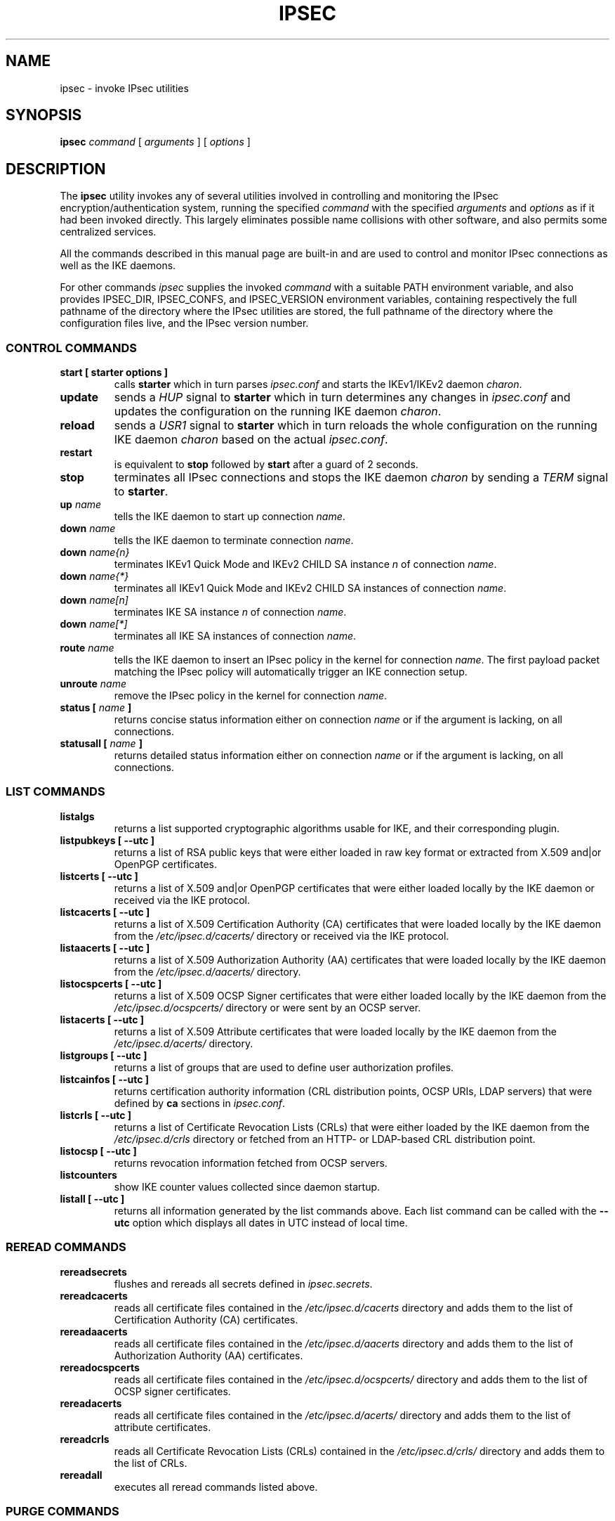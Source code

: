 .TH IPSEC 8 "2013-07-22" "5.1.0" "strongSwan"
.SH NAME
ipsec \- invoke IPsec utilities
.SH SYNOPSIS
.B ipsec
\fIcommand\fP [ \fIarguments\fP ] [ \fIoptions\fP ]
.PP
.SH DESCRIPTION
The
.B ipsec
utility invokes any of several utilities involved in controlling and monitoring
the IPsec encryption/authentication system, running the specified \fIcommand\fP
with the specified \fIarguments\fP and \fIoptions\fP as if it had been invoked
directly. This largely eliminates possible name collisions with other software,
and also permits some centralized services.
.PP
All the commands described in this manual page are built-in and are used to
control and monitor IPsec connections as well as the IKE daemons.
.PP
For other commands
.I ipsec
supplies the invoked
.I command
with a suitable PATH environment variable,
and also provides IPSEC_DIR,
IPSEC_CONFS, and IPSEC_VERSION environment variables,
containing respectively
the full pathname of the directory where the IPsec utilities are stored,
the full pathname of the directory where the configuration files live,
and the IPsec version number.
.PP
.SS CONTROL COMMANDS
.TP
.B "start [ starter options ]"
calls
.BR "starter"
which in turn parses \fIipsec.conf\fR and starts the IKEv1/IKEv2 daemon
\fIcharon\fR.
.PP
.TP
.B "update"
sends a \fIHUP\fR signal to
.BR "starter"
which in turn determines any changes in \fIipsec.conf\fR
and updates the configuration on the running IKE daemon \fIcharon\fR.
.PP
.TP
.B "reload"
sends a \fIUSR1\fR signal to
.BR "starter"
which in turn reloads the whole configuration on the running IKE daemon
\fIcharon\fR based on the actual \fIipsec.conf\fR.
.PP
.TP
.B "restart"
is equivalent to
.B "stop"
followed by
.B "start"
after a guard of 2 seconds.
.PP
.TP
.B "stop"
terminates all IPsec connections and stops the IKE daemon \fIcharon\fR
by sending a \fITERM\fR signal to
.BR "starter".
.PP
.TP
.B "up \fIname\fP"
tells the IKE daemon to start up connection \fIname\fP.
.PP
.TP
.B "down \fIname\fP"
tells the IKE daemon to terminate connection \fIname\fP.
.PP
.TP
.B "down \fIname{n}\fP"
terminates IKEv1 Quick Mode and IKEv2 CHILD SA instance \fIn\fP of
connection \fIname\fP.
.PP
.TP
.B "down \fIname{*}\fP"
terminates all IKEv1 Quick Mode and  IKEv2 CHILD SA instances of connection
\fIname\fP.
.PP
.TP
.B "down \fIname[n]\fP"
terminates IKE SA instance \fIn\fP of connection \fIname\fP.
.PP
.TP
.B "down \fIname[*]\fP"
terminates all IKE SA instances of connection \fIname\fP.
.PP
.TP
.B "route \fIname\fP"
tells the IKE daemon to insert an IPsec policy in the kernel
for connection \fIname\fP. The first payload packet matching the IPsec policy
will automatically trigger an IKE connection setup.
.PP
.TP
.B "unroute \fIname\fP"
remove the IPsec policy in the kernel for connection \fIname\fP.
.PP
.TP
.B "status [ \fIname\fP ]"
returns concise status information either on connection
\fIname\fP or if the argument is lacking, on all connections.
.PP
.TP
.B "statusall [ \fIname\fP ]"
returns detailed status information either on connection
\fIname\fP or if the argument is lacking, on all connections.
.PP
.SS LIST COMMANDS
.TP
.B "listalgs"
returns a list supported cryptographic algorithms usable for IKE, and their
corresponding plugin.
.PP
.TP
.B "listpubkeys [ --utc ]"
returns a list of RSA public keys that were either loaded in raw key format
or extracted from X.509 and|or OpenPGP certificates.
.PP
.TP
.B "listcerts [ --utc ]"
returns a list of X.509 and|or OpenPGP certificates that were either loaded
locally by the IKE daemon or received via the IKE protocol.
.PP
.TP
.B "listcacerts [ --utc ]"
returns a list of X.509 Certification Authority (CA) certificates that were
loaded locally by the IKE daemon from the \fI/etc/ipsec.d/cacerts/\fP
directory or received via the IKE protocol.
.PP
.TP
.B "listaacerts [ --utc ]"
returns a list of X.509 Authorization Authority (AA) certificates that were
loaded locally by the IKE daemon from the \fI/etc/ipsec.d/aacerts/\fP
directory.
.PP
.TP
.B "listocspcerts [ --utc ]"
returns a list of X.509 OCSP Signer certificates that were either loaded
locally by the IKE daemon from the \fI/etc/ipsec.d/ocspcerts/\fP
directory or were sent by an OCSP server.
.PP
.TP
.B "listacerts [ --utc ]"
returns a list of X.509 Attribute certificates that were loaded locally by
the IKE daemon from the \fI/etc/ipsec.d/acerts/\fP directory.
.PP
.TP
.B "listgroups [ --utc ]"
returns a list of groups that are used to define user authorization profiles.
.PP
.TP
.B "listcainfos [ --utc ]"
returns certification authority information (CRL distribution points, OCSP URIs,
LDAP servers) that were defined by
.BR ca
sections in \fIipsec.conf\fP.
.PP
.TP
.B "listcrls [ --utc ]"
returns a list of Certificate Revocation Lists (CRLs) that were either loaded
by the IKE daemon from the \fI/etc/ipsec.d/crls\fP directory or fetched from
an HTTP- or LDAP-based CRL distribution point.
.PP
.TP
.B "listocsp [ --utc ]"
returns revocation information fetched from OCSP servers.
.PP
.TP
.B "listcounters"
show IKE counter values collected since daemon startup.
.PP
.TP
.B "listall [ --utc ]"
returns all information generated by the list commands above. Each list command
can be called with the
\fB\-\-utc\fP
option which displays all dates in UTC instead of local time.
.PP
.SS REREAD COMMANDS
.TP
.B "rereadsecrets"
flushes and rereads all secrets defined in \fIipsec.secrets\fP.
.PP
.TP
.B "rereadcacerts"
reads all certificate files contained in the \fI/etc/ipsec.d/cacerts\fP
directory and adds them to the list of Certification Authority (CA)
certificates.
.PP
.TP
.B "rereadaacerts"
reads all certificate files contained in the \fI/etc/ipsec.d/aacerts\fP
directory and adds them to the list of Authorization Authority (AA)
certificates.
.PP
.TP
.B "rereadocspcerts"
reads all certificate files contained in the \fI/etc/ipsec.d/ocspcerts/\fP
directory and adds them to the list of OCSP signer certificates.
.PP
.TP
.B "rereadacerts"
reads all certificate files contained in the  \fI/etc/ipsec.d/acerts/\fP
directory and adds them to the list of attribute certificates.
.PP
.TP
.B "rereadcrls"
reads  all Certificate  Revocation Lists (CRLs) contained in the
\fI/etc/ipsec.d/crls/\fP directory and adds them to the list of CRLs.
.PP
.TP
.B "rereadall"
executes all reread commands listed above.
.PP
.SS PURGE COMMANDS
.TP
.B "purgeike"
purges IKE SAs that don't have a Quick Mode or CHILD SA.
.PP
.TP
.B "purgeocsp"
purges all cached OCSP information records.
.PP
.SS INFO COMMANDS
.TP
.B "\-\-help"
returns the usage information for the
.B ipsec
command.
.PP
.TP
.B "\-\-version"
returns the version in the form of
.B Linux strongSwan U<strongSwan userland version>/K<Linux kernel version>
if strongSwan uses the native NETKEY IPsec stack of the Linux kernel it is
running on.
.PP
.TP
.B "\-\-versioncode"
returns the version number in the form of
.B U<strongSwan userland version>/K<Linux kernel version>
if strongSwan uses the native NETKEY IPsec stack of the Linux kernel it is
running on.
.PP
.TP
.B "\-\-copyright"
returns the copyright information.
.PP
.TP
.B "\-\-directory"
returns the \fILIBEXECDIR\fP directory as defined by the configure options.
.PP
.TP
.B "\-\-confdir"
returns the \fISYSCONFDIR\fP directory as defined by the configure options.
.PP
.TP
.B "\-\-piddir"
returns the \fIPIDDIR\fP directory as defined by the configure options.
.SH FILES
/usr/local/lib/ipsec	usual utilities directory
.SH ENVIRONMENT
.PP
The following environment variables control where strongSwan finds its
components.
The
.B ipsec
command sets them if they are not already set.
.nf
.na

IPSEC_DIR               directory containing ipsec programs and utilities
IPSEC_SBINDIR           directory containing \fBipsec\fP command
IPSEC_CONFDIR           directory containing configuration files
IPSEC_PIDDIR            directory containing PID/socket files
IPSEC_SCRIPT            name of the ipsec script
IPSEC_NAME              name of ipsec distribution
IPSEC_VERSION           version numer of ipsec userland and kernel
IPSEC_STARTER_PID       PID file for ipsec starter
IPSEC_CHARON_PID        PID file for IKE keying daemon
.ad
.fi
.SH SEE ALSO
.hy 0
.na
ipsec.conf(5), ipsec.secrets(5)
.ad
.hy
.PP
.SH HISTORY
Originally written for the FreeS/WAN project by Henry Spencer.
Updated and extended for the strongSwan project <http://www.strongswan.org> by
Tobias Brunner and Andreas Steffen.
